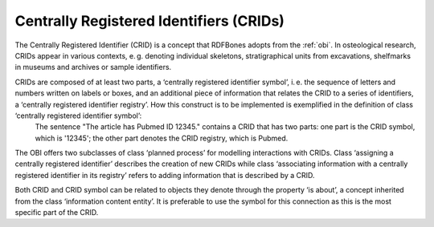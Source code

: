 Centrally Registered Identifiers (CRIDs)
========================================

The Centrally Registered Identifier (CRID) is a concept that RDFBones adopts from the :ref:`obi`. In osteological research, CRIDs appear in various contexts, e. g. denoting individual skeletons, stratigraphical units from excavations, shelfmarks in museums and archives or sample identifiers.

CRIDs are composed of at least two parts, a ‘centrally registered identifier symbol’, i. e. the sequence of letters and numbers written on labels or boxes, and an additional piece of information that relates the CRID to a series of identifiers, a ‘centrally registered identifier registry’. How this construct is to be implemented is exemplified in the definition of class ‘centrally registered identifier symbol’:
	The sentence "The article has Pubmed ID 12345." contains a CRID that has two parts: one part is the CRID symbol, which is '12345'; the other part denotes the CRID registry, which is Pubmed.

The OBI offers two subclasses of class ‘planned process’ for modelling interactions with CRIDs. Class ‘assigning a centrally registered identifier’ describes the creation of new CRIDs while class ‘associating information with a centrally registered identifier in its registry’ refers to adding information that is described by a CRID.

Both CRID and CRID symbol can be related to objects they denote through the property ‘is about’, a concept inherited from the class ‘information content entity’. It is preferable to use the symbol for this connection as this is the most specific part of the CRID.
